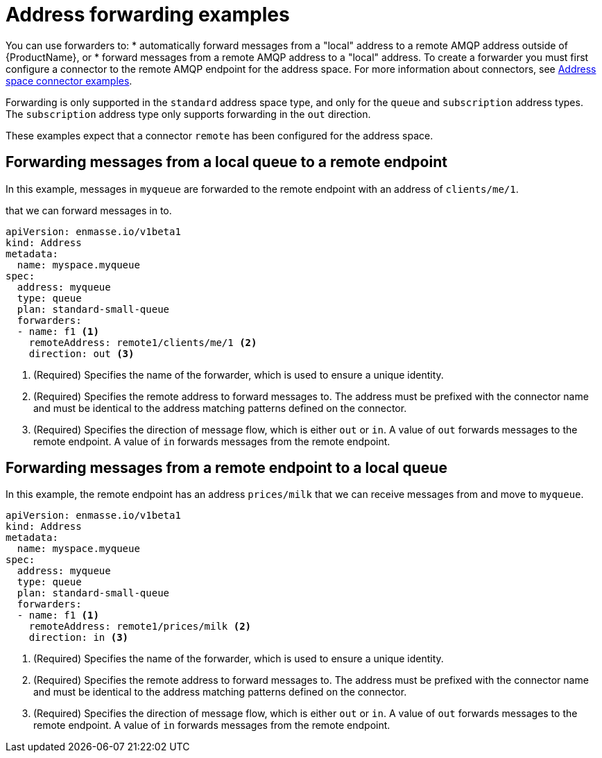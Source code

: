 // Module included in the following assemblies:
//
// assembly-managing-addresses.adoc

[id='ref-address-example-forwarders-{context}']
= Address forwarding examples

You can use forwarders to:
* automatically forward messages from a "local" address to a remote AMQP address outside of {ProductName}, or 
* forward messages from a remote AMQP address to a "local" address. 
To create a forwarder you must first configure a connector to the remote AMQP endpoint for the address space. For more information about connectors, see link:{BookUrlBase}{BaseProductVersion}{BookNameUrl}#ref-address-space-example-connectors-messaging[Address space connector examples].

Forwarding is only supported in the `standard` address space type, and only for the `queue` and `subscription` address types. The `subscription` address type only supports forwarding in the `out` direction.

These examples expect that a connector `remote` has been configured for the address space.

== Forwarding messages from a local queue to a remote endpoint

In this example, messages in `myqueue` are forwarded to the remote endpoint with an  address of `clients/me/1`.

that we can forward messages in  to.

[source,yaml,options="nowrap"]
----
apiVersion: enmasse.io/v1beta1
kind: Address
metadata:
  name: myspace.myqueue
spec:
  address: myqueue
  type: queue
  plan: standard-small-queue
  forwarders:
  - name: f1 <1>
    remoteAddress: remote1/clients/me/1 <2>
    direction: out <3>
----
<1> (Required) Specifies the name of the forwarder, which is used to ensure a unique identity.
<2> (Required) Specifies the remote address to forward messages to. The address must be prefixed with the connector name and must be identical to the address matching patterns defined on the connector.
<3> (Required) Specifies the direction of message flow, which is either `out` or `in`. A value of `out` forwards messages to the remote endpoint. A value of `in` forwards messages from the remote endpoint.

== Forwarding messages from a remote endpoint to a local queue

In this example, the remote endpoint has an address `prices/milk` that we can receive messages from and move to `myqueue`.

[source,yaml,options="nowrap"]
----
apiVersion: enmasse.io/v1beta1
kind: Address
metadata:
  name: myspace.myqueue
spec:
  address: myqueue
  type: queue
  plan: standard-small-queue
  forwarders:
  - name: f1 <1>
    remoteAddress: remote1/prices/milk <2>
    direction: in <3>
----
<1> (Required) Specifies the name of the forwarder, which is used to ensure a unique identity.
<2> (Required) Specifies the remote address to forward messages to. The address must be prefixed with the connector name and must be identical to the address matching patterns defined on the connector.
<3> (Required) Specifies the direction of message flow, which is either `out` or `in`. A value of `out` forwards messages to the remote endpoint. A value of `in` forwards messages from the remote endpoint.
